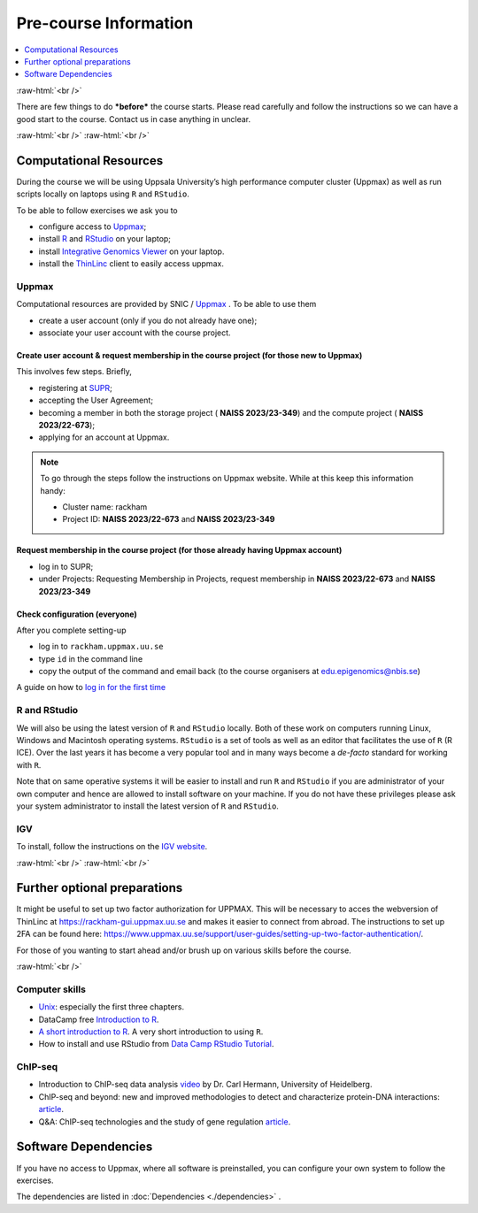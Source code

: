 .. below role allows to use the html syntax, for example :raw-html:`<br />`
.. role:: raw-html(raw)
    :format: html


======================
Pre-course Information
======================


.. .. contents:: 
..     :local:


.. contents:: 
   :depth: 1
   :local:
   :backlinks: none


:raw-html:`<br />`


There are few things to do ***before*** the course starts. Please read carefully and follow the instructions so we can have a good start to the course. Contact us in case anything in unclear.


:raw-html:`<br />`
:raw-html:`<br />`

Computational Resources
=======================

During the course we will be using Uppsala University’s high performance computer cluster (Uppmax) as well as run scripts locally on laptops using ``R`` and ``RStudio``.

To be able to follow exercises we ask you to

- configure access to `Uppmax <https://uppmax.uu.se/>`_;

- install `R <https://cran.r-project.org/>`_ and `RStudio <https://rstudio.com/>`_ on your laptop;

- install `Integrative Genomics Viewer <https://software.broadinstitute.org/software/igv/>`_ on your laptop.

- install the `ThinLinc <https://www.cendio.com/thinlinc/download/>`_ client to easily access uppmax.

Uppmax
------

Computational resources are provided by SNIC / `Uppmax <https://uppmax.uu.se/>`_ . To be able to use them

* create a user account (only if you do not already have one);

* associate your user account with the course project.


Create user account & request membership in the course project (for those new to Uppmax)
*****************************************************************************************

This involves few steps. Briefly,

* registering at `SUPR <https://supr.naiss.se/>`_;

* accepting the User Agreement;

* becoming a member in both the storage project ( **NAISS 2023/23-349**) and the compute project ( **NAISS 2023/22-673**);

* applying for an account at Uppmax.


.. note::

	To go through the steps follow the instructions on Uppmax website. While at this keep this information handy:

	* Cluster name: rackham

	* Project ID:  **NAISS 2023/22-673** and **NAISS 2023/23-349**



Request membership in the course project (for those already having Uppmax account)
***********************************************************************************

* log in to SUPR;

* under Projects: Requesting Membership in Projects, request membership in **NAISS 2023/22-673** and **NAISS 2023/23-349**


Check configuration (everyone)
*******************************

After you complete setting-up

* log in to ``rackham.uppmax.uu.se``

* type ``id`` in the command line

* copy the output of the command and email back (to the course organisers at edu.epigenomics@nbis.se)

A guide on how to `log in for the first time <http://www.uppmax.uu.se/support/user-guides/guide–first-login-to-uppmax/>`_


R and RStudio
---------------

We will also be using the latest version of ``R`` and ``RStudio`` locally. Both of these work on computers running Linux, Windows and Macintosh operating systems. ``RStudio`` is a set of tools as well as an editor that facilitates the use of ``R`` (R ICE). Over the last years it has become a very popular tool and in many ways become a *de-facto* standard for working with ``R``.

Note that on same operative systems it will be easier to install and run ``R`` and ``RStudio`` if you are administrator of your own computer and hence are allowed to install software on your machine. If you do not have these privileges please ask your system administrator to install the latest version of ``R`` and ``RStudio``.


IGV
----

To install, follow the instructions on the `IGV website <https://software.broadinstitute.org/software/igv/>`_.


:raw-html:`<br />`
:raw-html:`<br />`

Further optional preparations
==============================

It might be useful to set up two factor authorization for UPPMAX. This will be necessary to acces the webversion of ThinLinc at https://rackham-gui.uppmax.uu.se and makes it easier to connect from abroad. The instructions to set up 2FA can be found here: https://www.uppmax.uu.se/support/user-guides/setting-up-two-factor-authentication/.    

For those of you wanting to start ahead and/or brush up on various skills before the course.

:raw-html:`<br />`

Computer skills
------------------

* `Unix <http://www.ee.surrey.ac.uk/Teaching/Unix/>`_: especially the first three chapters.

* DataCamp free `Introduction to R <https://www.datacamp.com/blog/all-about-r>`_. 

* `A short introduction to R <https://cran.r-project.org/doc/contrib/Torfs+Brauer-Short-R-Intro.pdf>`_. A very short introduction to using ``R``.

* How to install and use RStudio from `Data Camp RStudio Tutorial <https://www.datacamp.com/tutorial/r-studio-tutorial>`_.

.. A nice self learn tutorial to ``R``, introducing many central concepts to ``R``.


ChIP-seq
----------

* Introduction to ChIP-seq data analysis `video <https://www.youtube.com/watch?v=zwuUveGgmS0>`_ by Dr. Carl Hermann, University of Heidelberg.

* ChIP-seq and beyond: new and improved methodologies to detect and characterize protein-DNA interactions: `article <https://www.ncbi.nlm.nih.gov/pmc/articles/PMC3591838/>`_.

* Q&A: ChIP-seq technologies and the study of gene regulation `article <https://bmcbiol.biomedcentral.com/articles/10.1186/1741-7007-8-56>`_.


Software Dependencies
=====================

If you have no access to Uppmax, where all software is preinstalled, you can configure your own system to follow the exercises.

The dependencies are listed in :doc:`Dependencies <./dependencies>` .

